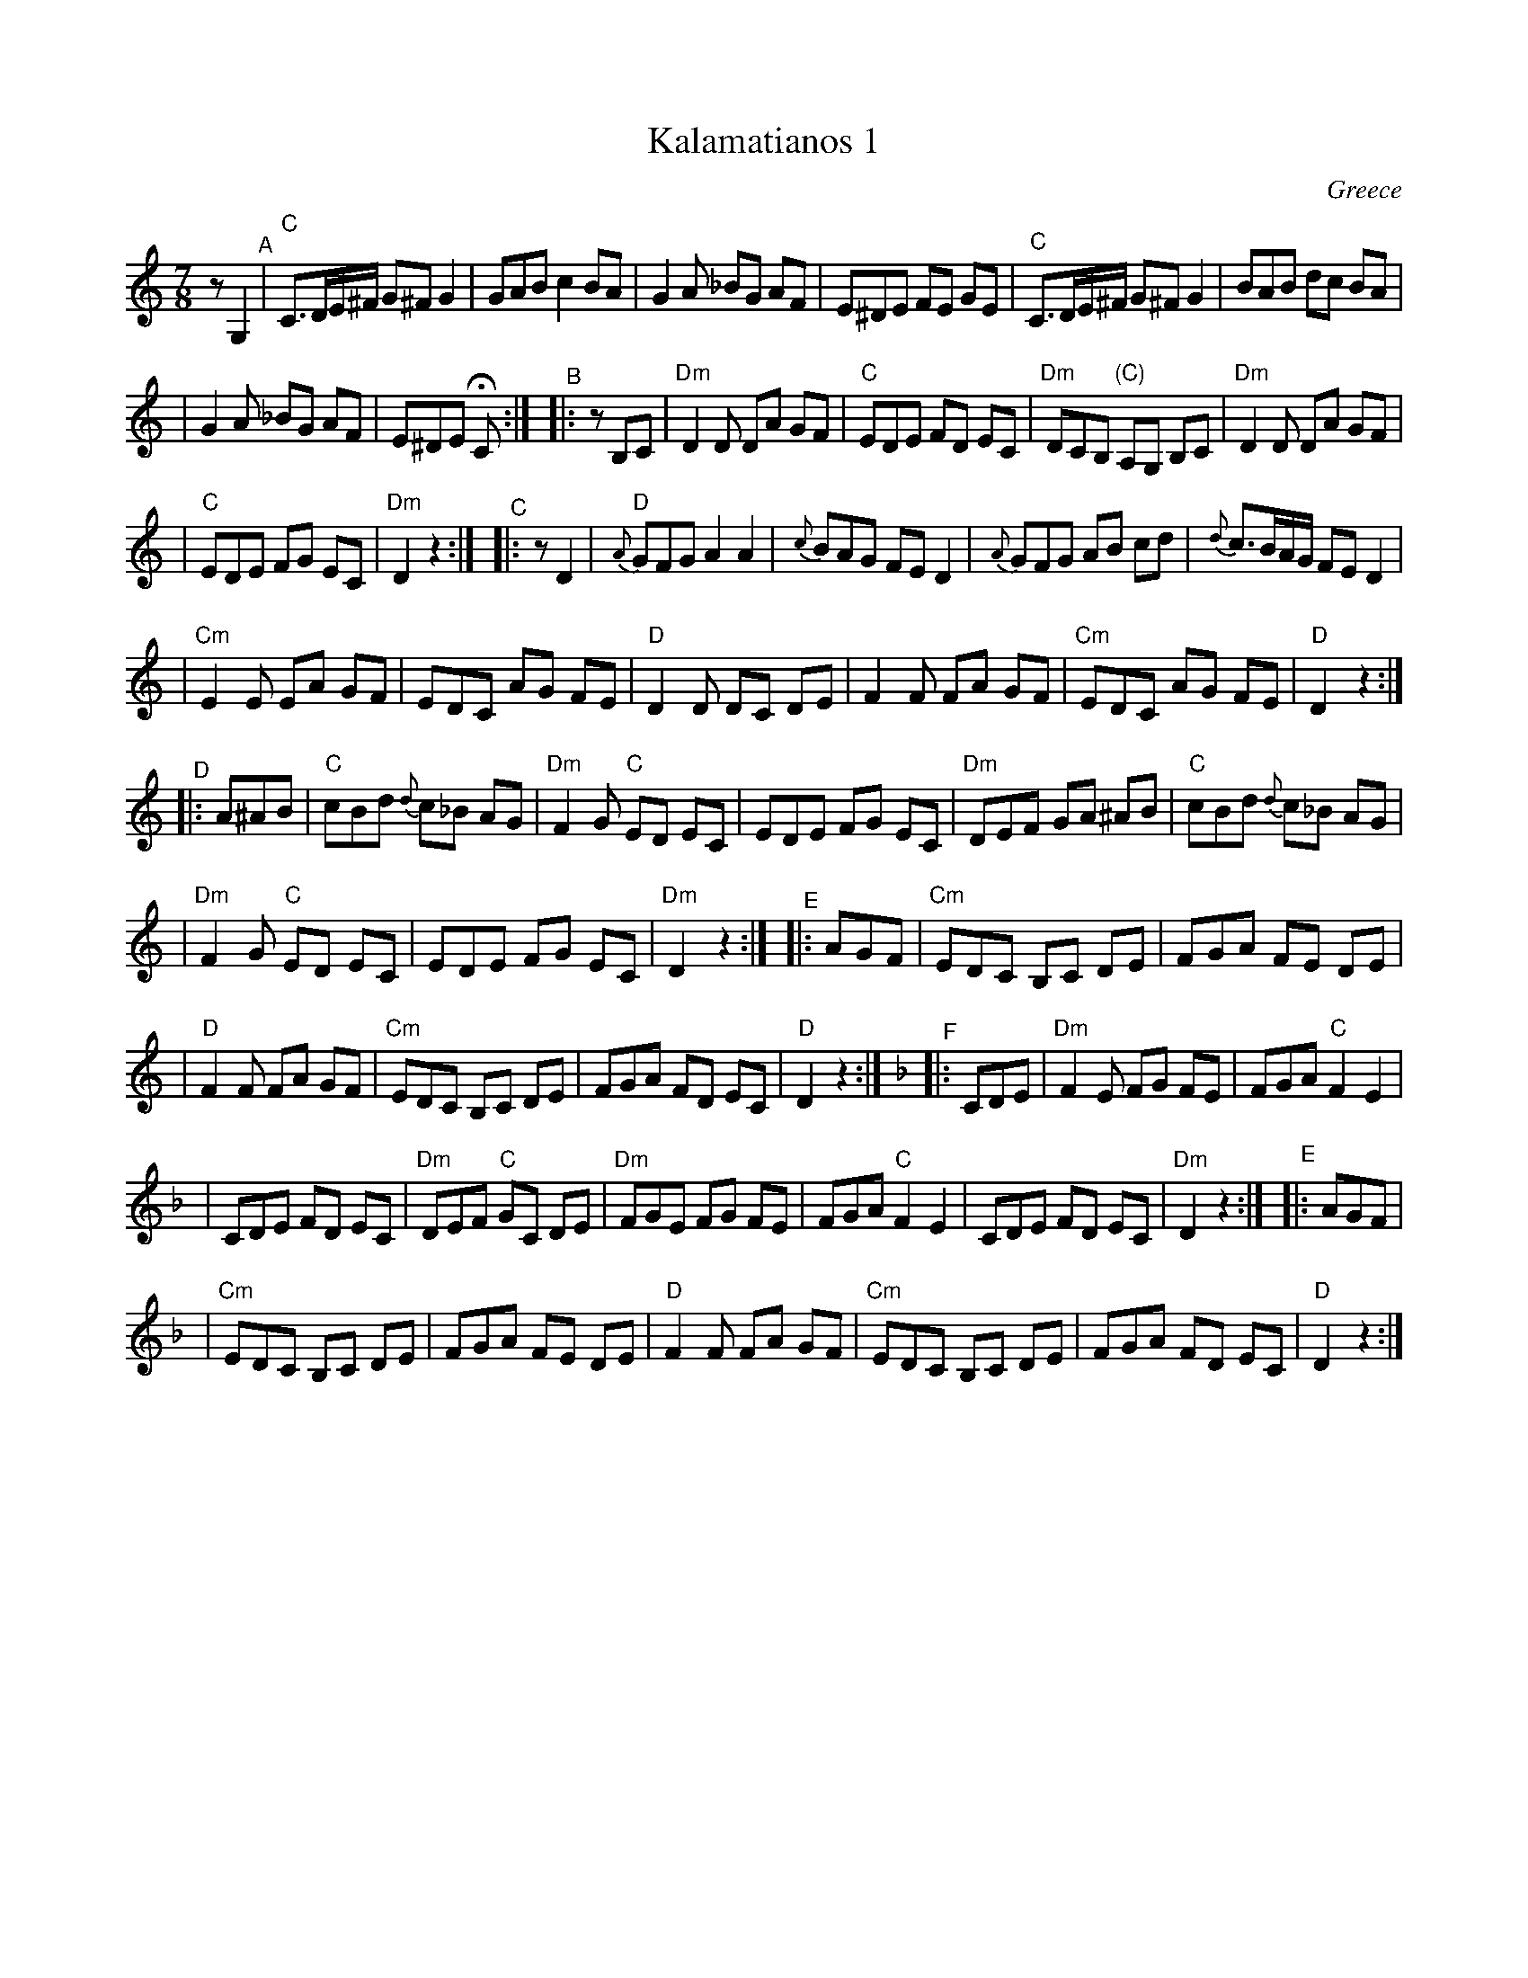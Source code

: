 
X: 1
T: Kalamatianos 1
O: Greece
Z: 1997 by John Chambers <jc@trillian.mit.edu>
M: 7/8
L: 1/8
K: C
zG,2"^A" \
| "C"C3/D/E/^F/ G^F G2 | GAB c2 BA \
| G2A _BG AF | E^DE FE GE \
| "C"C3/D/E/^F/ G^F G2 | BAB dc BA |
| G2A _BG AF | E^DE HC :| \
[K:Ddor]\
"^B"|: zB,C \
| "Dm"D2D DA GF | "C"EDE FD EC \
| "Dm"DCB, "(C)"A,G, B,C | "Dm"D2D DA GF |
| "C"EDE FG EC | "Dm"D2 z2:| \
[K:_B_e^F] \
"^C"|: zD2 \
| "D"{A}GFG A2 A2 | {c}BAG FE D2 \
| {A}GFG AB cd | {d}c>BA/G/ FE D2 |
| "Cm"E2E EA GF | EDC AG FE \
| "D"D2D DC DE | F2F FA GF \
| "Cm"EDC AG FE | "D"D2 z2:|
K:DDor
"^D"|: A^AB \
| "C"cBd {d}c_B AG | "Dm"F2G "C"ED EC \
| EDE FG EC | "Dm"DEF GA ^AB \
| "C"cBd {d}c_B AG |
| "Dm"F2G "C"ED EC | EDE FG EC \
| "Dm"D2 z2:| \
[K:=B_e^F] \
"^E"|: AGF \
| "Cm"EDC B,C DE | FGA FE DE |
| "D"F2F FA GF | "Cm"EDC B,C DE \
| FGA FD EC | "D"D2 z2:| \
[K:Dm] \
"^F"|: CDE \
| "Dm"F2E FG FE | FGA "C"F2 E2 |
| CDE FD EC | "Dm"DEF "C"GC DE \
| "Dm"FGE FG FE | FGA "C"F2 E2 \
| CDE FD EC | "Dm"D2 z2:| \
[K:=B_e^F] \
"^E"|: AGF |
| "Cm"EDC B,C DE | FGA FE DE \
| "D"F2F FA GF | "Cm"EDC B,C DE \
| FGA FD EC | "D"D2 z2:|
